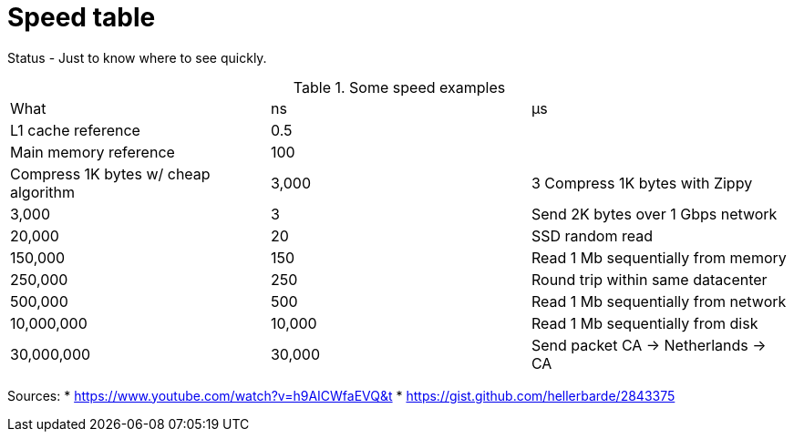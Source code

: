 = Speed table
// See https://hubpress.gitbooks.io/hubpress-knowledgebase/content/ for information about the parameters.
// :hp-image: /covers/cover.png
:published_at: 1970-01-01
:hp-tags: cache speed, RAM, disk, network
:hp-alt-title: Speed table

Status - Just to know where to see quickly.

.Some speed examples
|===
|What|ns| µs
|L1 cache reference|0.5|
|Main memory reference|100|
|Compress 1K bytes w/ cheap algorithm|3,000|3
Compress 1K bytes with Zippy|3,000|3
|Send 2K bytes over 1 Gbps network|20,000|20
|SSD random read|150,000|150
|Read 1 Mb sequentially from memory|250,000|250
|Round trip within same datacenter|500,000|500
|Read 1 Mb sequentially from network|10,000,000|10,000
|Read 1 Mb sequentially from disk|30,000,000|30,000
|Send packet CA -> Netherlands -> CA|150,000,000|150,000
|===

Sources: 
* https://www.youtube.com/watch?v=h9AICWfaEVQ&t
* https://gist.github.com/hellerbarde/2843375


